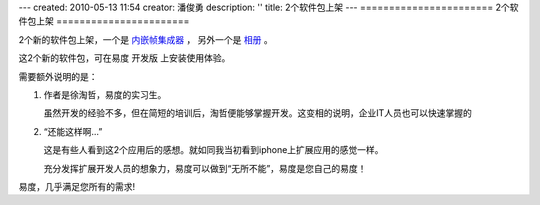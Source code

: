 ---
created: 2010-05-13 11:54
creator: 潘俊勇
description: ''
title: 2个软件包上架
---
=======================
2个软件包上架
=======================

2个新的软件包上架，一个是 `内嵌帧集成器 <http://everydo.com/apps/iframe.rst>`__ ，
另外一个是 `相册 <http://everydo.com/apps/album.rst>`__ 。

这2个新的软件包，可在易度 开发版 上安装使用体验。

需要额外说明的是：

1. 作者是徐淘哲，易度的实习生。

   虽然开发的经验不多，但在简短的培训后，淘哲便能够掌握开发。这变相的说明，企业IT人员也可以快速掌握的

2. “还能这样啊...”

   这是有些人看到这2个应用后的感想。就如同我当初看到iphone上扩展应用的感觉一样。

   充分发挥扩展开发人员的想象力，易度可以做到“无所不能”，易度是您自己的易度！

易度，几乎满足您所有的需求!

